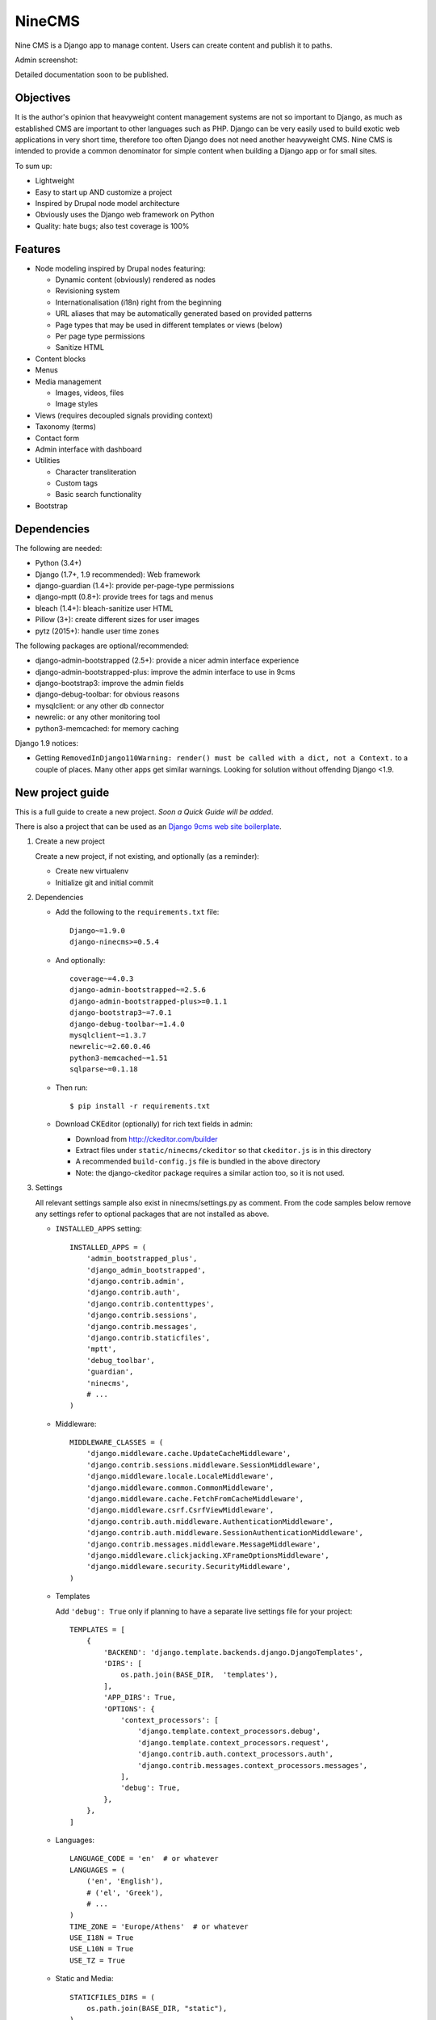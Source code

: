 =======
NineCMS
=======

Nine CMS is a Django app to manage content. Users can create content and publish it to paths.

.. image:: https://img.shields.io/travis/Wtower/django-ninecms/devel.svg
    :target: https://travis-ci.org/Wtower/django-ninecms

.. image:: https://img.shields.io/coveralls/Wtower/django-ninecms/devel.svg
  :target: https://coveralls.io/github/Wtower/django-ninecms

.. image:: https://img.shields.io/pypi/v/django-ninecms.svg
    :target: https://pypi.python.org/pypi/django-ninecms
    :alt: Latest PyPI version

.. image:: https://img.shields.io/pypi/dm/django-ninecms.svg
    :target: https://pypi.python.org/pypi/django-ninecms
    :alt: Number of PyPI downloads per month

Admin screenshot:

.. image:: https://raw.githubusercontent.com/Wtower/django-ninecms/master/docs/screenshots/index1.png

Detailed documentation soon to be published.

Objectives
----------

It is the author's opinion that heavyweight content management systems are not so important to Django,
as much as established CMS are important to other languages such as PHP.
Django can be very easily used to build exotic web applications in very short time,
therefore too often Django does not need another heavyweight CMS.
Nine CMS is intended to provide a common denominator for simple content when building a Django app or for small sites.

To sum up:

- Lightweight
- Easy to start up AND customize a project
- Inspired by Drupal node model architecture
- Obviously uses the Django web framework on Python
- Quality: hate bugs; also test coverage is 100%

Features
--------

- Node modeling inspired by Drupal nodes featuring:

  - Dynamic content (obviously) rendered as nodes
  - Revisioning system
  - Internationalisation (i18n) right from the beginning
  - URL aliases that may be automatically generated based on provided patterns
  - Page types that may be used in different templates or views (below)
  - Per page type permissions
  - Sanitize HTML

- Content blocks
- Menus
- Media management

  - Images, videos, files
  - Image styles

- Views (requires decoupled signals providing context)
- Taxonomy (terms)
- Contact form
- Admin interface with dashboard
- Utilities

  - Character transliteration
  - Custom tags
  - Basic search functionality

- Bootstrap

Dependencies
------------

The following are needed:

- Python (3.4+)
- Django (1.7+, 1.9 recommended): Web framework
- django-guardian (1.4+): provide per-page-type permissions
- django-mptt (0.8+): provide trees for tags and menus
- bleach (1.4+): bleach-sanitize user HTML
- Pillow (3+): create different sizes for user images
- pytz (2015+): handle user time zones

The following packages are optional/recommended:

- django-admin-bootstrapped (2.5+): provide a nicer admin interface experience
- django-admin-bootstrapped-plus: improve the admin interface to use in 9cms
- django-bootstrap3: improve the admin fields
- django-debug-toolbar: for obvious reasons
- mysqlclient: or any other db connector
- newrelic: or any other monitoring tool
- python3-memcached: for memory caching

Django 1.9 notices:

- Getting ``RemovedInDjango110Warning: render() must be called with a dict, not a Context.`` to a couple of places.
  Many other apps get similar warnings. Looking for solution without offending Django <1.9.

New project guide
-----------------

This is a full guide to create a new project. *Soon a Quick Guide will be added*.

There is also a project that can be used as an
`Django 9cms web site boilerplate <http://www.github.com/Wtower/django-ninecms-starter>`_.

1. Create a new project

   Create a new project, if not existing, and optionally (as a reminder):

   - Create new virtualenv
   - Initialize git and initial commit

2. Dependencies

   - Add the following to the ``requirements.txt`` file::

       Django~=1.9.0
       django-ninecms>=0.5.4

   - And optionally::

       coverage~=4.0.3
       django-admin-bootstrapped~=2.5.6
       django-admin-bootstrapped-plus>=0.1.1
       django-bootstrap3~=7.0.1
       django-debug-toolbar~=1.4.0
       mysqlclient~=1.3.7
       newrelic~=2.60.0.46
       python3-memcached~=1.51
       sqlparse~=0.1.18

   - Then run::

       $ pip install -r requirements.txt

   - Download CKEditor (optionally) for rich text fields in admin:

     - Download from http://ckeditor.com/builder
     - Extract files under ``static/ninecms/ckeditor`` so that ``ckeditor.js`` is in this directory
     - A recommended ``build-config.js`` file is bundled in the above directory
     - Note: the django-ckeditor package requires a similar action too, so it is not used.

3. Settings

   All relevant settings sample also exist in ninecms/settings.py as comment.
   From the code samples below remove any settings refer to optional packages that are not installed as above.

   - ``INSTALLED_APPS`` setting::

       INSTALLED_APPS = (
           'admin_bootstrapped_plus',
           'django_admin_bootstrapped',
           'django.contrib.admin',
           'django.contrib.auth',
           'django.contrib.contenttypes',
           'django.contrib.sessions',
           'django.contrib.messages',
           'django.contrib.staticfiles',
           'mptt',
           'debug_toolbar',
           'guardian',
           'ninecms',
           # ...
       )

   - Middleware::

       MIDDLEWARE_CLASSES = (
           'django.middleware.cache.UpdateCacheMiddleware',
           'django.contrib.sessions.middleware.SessionMiddleware',
           'django.middleware.locale.LocaleMiddleware',
           'django.middleware.common.CommonMiddleware',
           'django.middleware.cache.FetchFromCacheMiddleware',
           'django.middleware.csrf.CsrfViewMiddleware',
           'django.contrib.auth.middleware.AuthenticationMiddleware',
           'django.contrib.auth.middleware.SessionAuthenticationMiddleware',
           'django.contrib.messages.middleware.MessageMiddleware',
           'django.middleware.clickjacking.XFrameOptionsMiddleware',
           'django.middleware.security.SecurityMiddleware',
       )

   - Templates

     Add ``'debug': True`` only if planning to have a separate live settings file for your project::

       TEMPLATES = [
           {
               'BACKEND': 'django.template.backends.django.DjangoTemplates',
               'DIRS': [
                   os.path.join(BASE_DIR,  'templates'),
               ],
               'APP_DIRS': True,
               'OPTIONS': {
                   'context_processors': [
                       'django.template.context_processors.debug',
                       'django.template.context_processors.request',
                       'django.contrib.auth.context_processors.auth',
                       'django.contrib.messages.context_processors.messages',
                   ],
                   'debug': True,
               },
           },
       ]

   - Languages::

       LANGUAGE_CODE = 'en'  # or whatever
       LANGUAGES = (
           ('en', 'English'),
           # ('el', 'Greek'),
           # ...
       )
       TIME_ZONE = 'Europe/Athens'  # or whatever
       USE_I18N = True
       USE_L10N = True
       USE_TZ = True

   - Static and Media::

       STATICFILES_DIRS = (
           os.path.join(BASE_DIR, "static"),
       )
       MEDIA_ROOT = os.path.join(BASE_DIR, 'media')
       MEDIA_URL = '/media/'

   - Error reporting::

       ADMINS = (
           ("Webmaster", "web@9-dev.com"),
       )
       MANAGERS = (
           ("Webmaster", "web@9-dev.com"),
       )
       EMAIL_HOST = 'mail.9-dev.com'
       EMAIL_HOST_USER = 'do-not-reply@9-dev.com'
       EMAIL_HOST_PASSWORD = ''
       EMAIL_USE_SSL = True
       EMAIL_PORT = 465
       EMAIL_SUBJECT_PREFIX = '[9cms] '
       SERVER_EMAIL = 'do-not-reply@9-dev.com'
       DEFAULT_FROM_EMAIL = 'do-not-reply@9-dev.com'

   - Security:

     Replace ``myapp``::

       LOGIN_URL = '/admin/login/'
       SECURE_CONTENT_TYPE_NOSNIFF = True
       SECURE_BROWSER_XSS_FILTER = True
       X_FRAME_OPTIONS = 'DENY'
       CSRF_COOKIE_HTTPONLY = True
       SESSION_COOKIE_NAME = 'myapp_sessionid'

   - Caches::

       CACHES = {
           'default': {
               'BACKEND': 'django.core.cache.backends.dummy.DummyCache',
           }
       }
       CACHE_MIDDLEWARE_SECONDS = 3 * 60 * 60  # or whatever

   - Guardian::

       AUTHENTICATION_BACKENDS = (
           'django.contrib.auth.backends.ModelBackend',  # this is default
           'guardian.backends.ObjectPermissionBackend',
       )
       ANONYMOUS_USER_ID = -1

   - Django admin::

       DAB_FIELD_RENDERER = 'django_admin_bootstrapped.renderers.BootstrapFieldRenderer'

       from django.contrib import messages
       MESSAGE_TAGS = {
           messages.SUCCESS: 'alert-success success',
           messages.WARNING: 'alert-warning warning',
           messages.ERROR: 'alert-danger error'
       }

   - CMS settings::

       from ninecms.settings import *
       SITE_NAME = "..."
       SITE_AUTHOR = "..."
       SITE_KEYWORDS = "..."
       I18N_URLS = True  # False

   - Optional settings for testing (separate file eg ``settings_test.py``)::

       from myapp.settings import *
       DEBUG = True
       PASSWORD_HASHERS = (
           'django.contrib.auth.hashers.MD5PasswordHasher',
       )
       TEMPLATES = [
           {
               'BACKEND': 'django.template.backends.django.DjangoTemplates',
               'DIRS': [  # disable overriden templates
               ],
               'APP_DIRS': True,
               'OPTIONS': {
                   'context_processors': [
                       'django.template.context_processors.debug',
                       'django.template.context_processors.request',
                       'django.contrib.auth.context_processors.auth',
                       'django.contrib.messages.context_processors.messages',
                   ],
                   'debug': True,
               },
           },
       ]
       DATABASES = {
           'default': {
               'ENGINE': 'django.db.backends.sqlite3',
               'NAME': os.path.join(BASE_DIR, 'db.sqlite3'),
           }
       }
       LANGUAGES = (  # at least 2
           ('el', 'Greek'),
           ('en', 'English'),
       )
       IMAGE_STYLES.update({
           'thumbnail-upscale': {
               'type': 'thumbnail-upscale',
               'size': (150, 150)
           },
       })

   - Optional settings for live (separate file eg ``settings_live.py``)::

       from myapp.settings import *
       DEBUG = False
       ALLOWED_HOSTS = [
           # ...
       ]
       TEMPLATES = [
           {
               'BACKEND': 'django.template.backends.django.DjangoTemplates',
               'DIRS': [
                   os.path.join(BASE_DIR,  'templates'),
               ],
               'APP_DIRS': True,
               'OPTIONS': {
                   'context_processors': [
                       'django.template.context_processors.debug',
                       'django.template.context_processors.request',
                       'django.contrib.auth.context_processors.auth',
                       'django.contrib.messages.context_processors.messages',
                   ],
               },
           },
       ]
       # STATIC_ROOT = ...
       STATICFILES_DIRS = []
       CACHES = {
           'default': {
               'BACKEND': 'django.core.cache.backends.memcached.MemcachedCache',
               'LOCATION': '127.0.0.1:11211',
               'TIMEOUT': 3 * 60 * 60,  # or whatever
               'KEY_PREFIX': 'myapp_',
               'VERSION': 1,
           }
       }

4. Create empty folders in project root:

   - ``/static/``
   - ``/media/``

     - *Optionally* copy the images from
       https://github.com/Wtower/django-ninecms-starter/tree/master/media/ninecms/basic/image to
       ``/media/ninecms/basic/image`` if you intend to run ninecms tests (see below).

5. Run ``./manage.py migrate`` to create the models.

6. Url configuration

   - Include the URL configurations for admin, i18n and 9cms
   - Make sure 9cms URL conf is the last line so the dynamic router catches all URLs.
   - Include ``robots.txt``
   - Include static files for local server

   URL Example::

     from django.conf import settings
     from django.conf.urls import include, url
     from django.conf.urls.i18n import i18n_patterns
     from django.conf.urls.static import static
     from django.contrib import admin
     from django.views.generic import TemplateView

     urlpatterns = [
         url(r'^admin/', include(admin.site.urls)),
         url(r'^i18n/', include('django.conf.urls.i18n')),
         url(r'^robots\.txt/$', TemplateView.as_view(template_name='ninecms/robots.txt', content_type='text/plain')),
     ]

     # static files (images, css, javascript, etc.)
     if settings.DEBUG:
         urlpatterns += static(settings.MEDIA_URL, document_root=settings.MEDIA_ROOT)  # pragma: no cover

     # Last: all remaining pass to CMS
     if settings.I18N_URLS:  # pragma: nocover
         urlpatterns += i18n_patterns(
             url(r'^', include('ninecms.urls', namespace='ninecms')),
         )
     else:  # pragma: nocover
         urlpatterns += [
             url(r'^', include('ninecms.urls', namespace='ninecms')),
         ]

7. Start the development server and visit http://127.0.0.1:8000/admin/

   You'll need the Admin app enabled and a superuser with ``python manage.py createsuperuser``.

8. Visit http://127.0.0.1:8000/ to view content.

9. Optionally run test with ``python manage.py test --settings=myapp.settings_test ninecms``.

From here on common tasks include:

- Theming (see below)
- Add page types
- Add content
- Add menus
- Add blocks

Theming
-------

Theming is easy and straightforward. Besides from developing a custom theme, it is easy to use any ready-made
HTML theme from the myriads available on the web.

*(Changes in v0.6.0)*

There is a ``base.html`` which gets extended by an ``index.html``. The base declares the doc type (HTML5),
loads scripts, all defined in blocks.

The index file is the one that most probably needs to be overridden. You can check the base to see where each of
the following blocks appears. These are defined by order of appearance:

- ``meta``: define any custom keywords in ``<head>``.
  Some defaults are generated based on settings and the node (page) presented.
- ``head``: define any additional elements at the bottom of the ``<head>``.
  Here add favicon and additional stylesheets / head scripts.
- ``body_attrs``: define any additional attributes to be appended to ``<body>``.
  Default is ``class`` only.
- ``body_top``: a small link to the top of the page. This is used by a small javascript to display by default
  a small fixed top link at the right bottom of the page, after having scrolled down. If it is not overridden,
  then you might need to add a ``static/ninecms/images/toplink.png`` background or custom css for ``#toplink``.
- ``body_loader``: a convenient page loader (splash screen) is defined.
  Override and leave blank if not suitable.
- ``content``: this is the main content block that needs to be overridden in index.
- ``body_bottom``: a small non-visible link at the bottom of the page.
- ``body_scripts``: define any additional content at the bottom of the ``<body>``.
  Here add additional scripts to be loaded in the end of the document.

The index file is the default template that is used, but it can be extended to be used in page types
(see theme suggestions below).

The templates in the ``ninecms/templates`` folder are examples of how to render specific contexts of blocks
and can be used either with ``{% include %}`` or can be copied into the custom templates directly.

Theme suggestions
-----------------

Each page type can have its own template. Ninecms chooses template for the page type
based in the template filename, in the following order:

- ``page_[page_type.name]``
- ``[page_type.name]``
- ``index.html``

where ``[page_type.name]`` is the machine name of the page type,
eg. if the page type name is 'Basic Page' then this will be ``basic_page``.

It is good to extend the template from index and use Django blocks at will.

Page types
----------

Page types are central to the organisation of a CMS content. In NineCMS, apart from logically organising content
to relevant page types, which can be done also with taxonomy terms, each page type can have a different page layout,
with different blocks.

Page types do not feature custom fields and thus cannot be used as the separation of entity-like models,
as eg. in Drupal. There is no intention to add such a feature as Django models can be very easily be added
in code and extend the CMS functionality.

URL aliases
-----------

Each content type can have a pre-specified default url alias for the nodes under it. If a node of that page type
does not have a url alias specified, the default will be used.

The following replacement tokens can be used:

- ``[node:id]``: The id of the node.
- ``[node:title]``: The transliterated slugified title of the node.
- ``[node:created:format]``: The date of node creation.
- ``[node:changed:format]``: The date of last node update.
- Format can be any `PHP date format`_ specifier in form
  ``(specifier)(separator)(specifier)(separator)(specifier)``, eg ``d-m-Y``.

.. _PHP date format: http://www.php.net/date

Block types
-----------

The following block types are supported:

- ``static``: Static content provided by linking to a node.
  Unlike from Drupal concept of block that defines a text fields anyway.
- ``menu``: Render a menu or submenu by linking to a menu item.
- ``signal``: Call a site-specific custom view render (see Views below).
- ``language``: Render a language switch menu.
- ``user-menu``: Render a user menu with login/logout or register links.
- ``login``: Render a login form.
- ``search``: Render a search form.
- ``search-results``: Render search results. Simple search functionality. For advanced search a proper package
  needs to be used. For a search results page add a new page type and implement the block. Case insensitive
  search cannot be done in Sqlite (see also Important points below).
- ``contact``: Render a contact form.

Views
-----

Add a new Django app in your project with ``signals.py`` to listen to the corresponding signal that is declared with
a new content block in admin.
Look at the ``ninecms/signals.py`` file on how to code the signals.

Permissions summary
-------------------

This is a summary of all applicable permissions:

- Django admin:

  - User: is staff (access to admin)
  - User: is superuser (with caution)

    - unconditional access everywhere
    - additional fields for nodes
    - dashboard
    - utilities on dashboard

  - User: add, change, delete
  - Group: add, change, delete
  - Permission: add, change, delete

- Guardian:

  - User-object permissions: add, change, delete
  - Group-object permissions: add, change, delete

- 9cms:

  - Per model permissions: add, change, delete
  - Node: can use full HTML
  - Node: view unpublished
  - Per content type group permissions (provided from Guardian, accessible through 'page types' change-list admin page)

Example of configuration of an ``editor`` group perms:

- Node: view unpublished
- Node: add
- Node: change
- Image: add, change, delete
- Page type specific permissions: add, change

Front-end libraries
-------------------

*(Changes in v0.6.0)*

Front-end package management is an important aspect of any site.
In NineCMS, Libraries had been a minor convenience feature to integrate front-end packages.
It has been removed because there are already several existing possibilities than can be easily used.

An extension to NineCMS will soon be available for this matter. Alternatively, ``django-bower`` is good.

Image styles
------------

NineCMS allows to display images using specific styles. Some predefined styles can be found in ``ninecms/settings.py``.
These can be extended or replaced using the ``IMAGE_STYLES`` in the project's  ``settings.py``.
This is a dictionary where the index is the defined style name and its value is a dictionary with indexes ``type``
and ``value``. For example::

    IMAGE_STYLES.update({'my_style': {'type': 'thumbnail', 'size': (120, 100)}})

Possible types can be:

- ``thumbnail``: Scales an image to the smallest provided dimension.
- ``thumbnail-upscale``: Scales an image to the provided dimensions, allowing upscale.
- ``thumbnail-crop``: Crops an image to the ratio of the provided dimensions and the scales it.

The in order to use an image style in a template (eg for a ``node`` context::

    <img src="{{ node.image_set.all.0.image.url|image_style:'my_style' }}">

NineCMS uses the `Imagemagick<http://www.imagemagick.org/script/binary-releases.php>`_ library for this matter.
In order to use image styles it has to be installed on the server. When an image style for a particular image
is requested for the first time, NineCMS uses Imagemagick to create a new file in a new directory in the
initial file path with the name of the style. To refresh this file cache simply remove the directory with
the style name. Be careful not to remove the original file.

Pillow has not been used becaue at that time it had multiple issues with Python3. If a large memcache or redis is
available, `sorl-thumbnail<https://github.com/mariocesar/sorl-thumbnail>`_ may be a better solution
for high traffic web sites.

Important points
----------------

- If i18n urls: menu items for internal pages should always have language [v0.3.1a]
- Search page requires a search results block in page type and 'search' alias, requires not Sqlite [v0.4.4b]
- Add LANGUAGES in settings_test when I18N_URLS [v0.4.7b]

Footnote
--------

Any contribution to the project is highly appreciated and the best will be done to respond to it.
